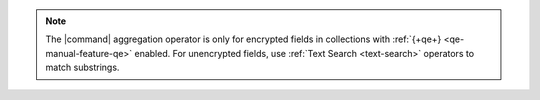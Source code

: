 .. note::

   The |command| aggregation operator is only for encrypted fields in
   collections with :ref:`{+qe+} <qe-manual-feature-qe>` enabled. For
   unencrypted fields, use :ref:`Text Search <text-search>` operators to match
   substrings.